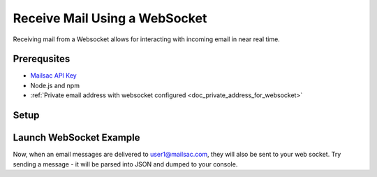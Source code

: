 .. _doc_websocket_receive_mail_example:

Receive Mail Using a WebSocket
==============================

Receiving mail from a Websocket allows for interacting with incoming email in near real time.

Prerequsites
-------------
* `Mailsac API Key <https://mailsac.com/api-keys>`_
* Node.js and npm
* :ref:`Private email address with websocket configured <doc_private_address_for_websocket>`

Setup
-----

.. code-block:: bash
    :caption: **Create directory for example code**
    
    $ mkdir websocket-example
    $ cd websocket-example

.. code-block:: json
    :caption: **Create package.json file with the following contents**

    {
      "name": "mailsac-node-websocket-example",
      "version": "1.0.0",
      "description": "",
      "main": "index.js",
      "scripts": {
        "test": "echo \"Error: no test specified\" && exit 1"
      },
      "keywords": [],
      "author": "",
      "license": "MIT",
      "dependencies": {
        "ws": "^2.2.3"
      }


.. code-block:: javascript
   :caption: **Create example.js file with the following contents**

   const WebSocket = require('ws');
   const log = console.log; // eslint-disable-line
   
   // Mailsac uses secure web sockets. This is the web socket API base endpoint.
   const BASE_URL = 'wss://sock.mailsac.com/incoming-messages';
   
   // In this example, we pull the username and API key from environment variables.
   // You could also hardcode the credentials, or use a package like node-config for managing them.
   const username = process.env.MAILSAC_USER;
   const apiKey = process.env.MAILSAC_KEY;
   // List the addresses you want to receive messages for.
   // You MUST have web socket forwarding turned on for the addresses!
   const listenAddresses = process.env.ADDRESSES;
   
   const urlParams = '?_id=' + username + '&key=' +apiKey+ '&addresses=' + listenAddresses;
   
   log('attempting to open web socket to', BASE_URL + urlParams);
   const ws = new WebSocket(BASE_URL + urlParams);
   
   ws.on('open', function () {
     log('web socket opened');
   });
   
   ws.on('error', function (err) {
     log('connection error', err);
   });
   
   ws.on('message', function (data) {
     log(data);
   });

.. code-block:: bash
    :caption: **Install required node packages**

    npm install

.. code-block:: bash
    :caption: **Set environmental variables** 

    export MAILSAC_USER='your mailsac username / _id';
    export MAILSAC_KEY='your mailsac api key'; 
    export ADDRESSES='myaddress@mailsac.com,some-address@example.com'


Launch WebSocket Example
------------------------

.. code-block:: bash
    :caption: **Launch the node program**

    node example.js

.. code-block:: bash
    :caption: **Expected output**

    attempting to open web socket to wss://sock.mailsac.com/incoming-messages?_id=username&key=apikey&addresses=user1@mailsac.com
    web socket opened
    {"status":200,"msg":"Listening","addresses":["user1@mailsac.com"]}

    {"status":200,"msg":"ok"}


Now, when an email messages are delivered to user1@mailsac.com, they will also be sent to your web socket. Try sending
a message - it will be parsed into JSON and dumped to your console.

